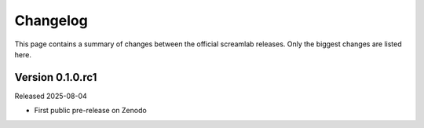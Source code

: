 =========
Changelog
=========

This page contains a summary of changes between the official screamlab releases. Only the biggest changes are listed here.


Version 0.1.0.rc1
=============

Released 2025-08-04

* First public pre-release on Zenodo

